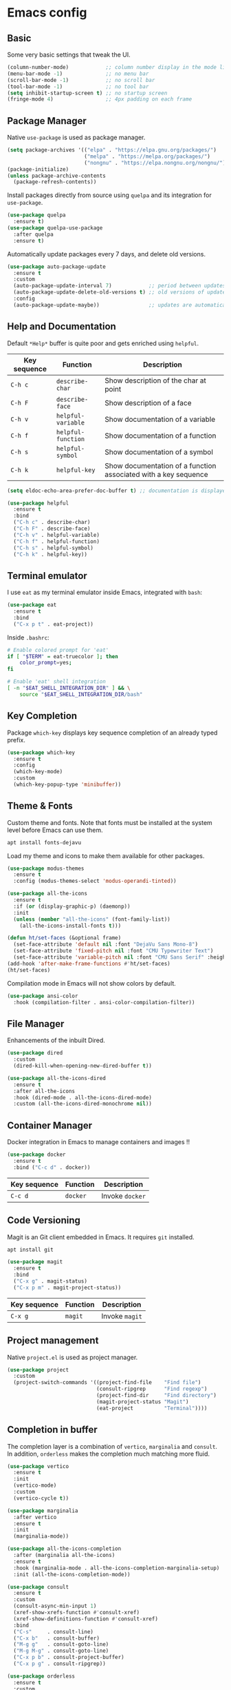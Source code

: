 * Emacs config

** Basic

Some very basic settings that tweak the UI.

#+BEGIN_SRC emacs-lisp
  (column-number-mode)            ;; column number display in the mode line
  (menu-bar-mode -1)              ;; no menu bar
  (scroll-bar-mode -1)            ;; no scroll bar
  (tool-bar-mode -1)              ;; no tool bar
  (setq inhibit-startup-screen t) ;; no startup screen
  (fringe-mode 4)                 ;; 4px padding on each frame
#+END_SRC

** Package Manager

Native ~use-package~ is used as package manager.

#+BEGIN_SRC emacs-lisp
  (setq package-archives '(("elpa" . "https://elpa.gnu.org/packages/")
                           ("melpa" . "https://melpa.org/packages/")
                           ("nongnu" . "https://elpa.nongnu.org/nongnu/")))
  (package-initialize)
  (unless package-archive-contents
    (package-refresh-contents))
#+END_SRC

Install packages directly from source using ~quelpa~ and its integration for ~use-package~.

#+BEGIN_SRC emacs-lisp
  (use-package quelpa
    :ensure t)
  (use-package quelpa-use-package
    :after quelpa
    :ensure t)
#+END_SRC

Automatically update packages every 7 days, and delete old versions.

#+BEGIN_SRC emacs-lisp
  (use-package auto-package-update
    :ensure t
    :custom 
    (auto-package-update-interval 7)            ;; period between updates is 7 days
    (auto-package-update-delete-old-versions t) ;; old versions of updated packages are removed
    :config
    (auto-package-update-maybe))                ;; updates are automatically made according to the interval
#+END_SRC

** Help and Documentation

Default ~*Help*~ buffer is quite poor and gets enriched using ~helpful~.

| Key sequence | Function           | Description                                                     |
|--------------+--------------------+-----------------------------------------------------------------|
| ~C-h c~      | ~describe-char~    | Show description of the char at point                           |
| ~C-h F~      | ~describe-face~    | Show description of a face                                      |
| ~C-h v~      | ~helpful-variable~ | Show documentation of a variable                                |
| ~C-h f~      | ~helpful-function~ | Show documentation of a function                                |
| ~C-h s~      | ~helpful-symbol~   | Show documentation of a symbol                                  |
| ~C-h k~      | ~helpful-key~      | Show documentation of a function associated with a key sequence |

#+BEGIN_SRC emacs-lisp
  (setq eldoc-echo-area-prefer-doc-buffer t) ;; documentation is displayed in ElDoc buffer, if available

  (use-package helpful
    :ensure t
    :bind
    ("C-h c" . describe-char)
    ("C-h F" . describe-face)
    ("C-h v" . helpful-variable)
    ("C-h f" . helpful-function)
    ("C-h s" . helpful-symbol)
    ("C-h k" . helpful-key))
#+END_SRC

** Terminal emulator

I use ~eat~ as my terminal emulator inside Emacs, integrated with ~bash~:

#+BEGIN_SRC emacs-lisp
  (use-package eat
    :ensure t
    :bind
    ("C-x p t" . eat-project))
#+END_SRC

Inside ~.bashrc~:

#+BEGIN_SRC sh
  # Enable colored prompt for 'eat'
  if [ "$TERM" = eat-truecolor ]; then
      color_prompt=yes;
  fi

  # Enable 'eat' shell integration
  [ -n "$EAT_SHELL_INTEGRATION_DIR" ] && \
      source "$EAT_SHELL_INTEGRATION_DIR/bash"
#+END_SRC

** Key Completion

Package ~which-key~ displays key sequence completion of an already typed prefix.

#+BEGIN_SRC emacs-lisp
  (use-package which-key
    :ensure t
    :config
    (which-key-mode)
    :custom
    (which-key-popup-type 'minibuffer))
#+END_SRC

** Theme & Fonts

Custom theme and fonts. Note that fonts must be installed at the system level before Emacs can use them.

#+BEGIN_SRC sh
  apt install fonts-dejavu
#+END_SRC

Load my theme and icons to make them available for other packages.

#+BEGIN_SRC emacs-lisp
  (use-package modus-themes
    :ensure t
    :config (modus-themes-select 'modus-operandi-tinted))

  (use-package all-the-icons
    :ensure t
    :if (or (display-graphic-p) (daemonp))
    :init
    (unless (member "all-the-icons" (font-family-list))
      (all-the-icons-install-fonts t)))

  (defun ht/set-faces (&optional frame)
    (set-face-attribute 'default nil :font "DejaVu Sans Mono-8")
    (set-face-attribute 'fixed-pitch nil :font "CMU Typewriter Text")
    (set-face-attribute 'variable-pitch nil :font "CMU Sans Serif" :height 100))
  (add-hook 'after-make-frame-functions #'ht/set-faces)
  (ht/set-faces)
#+END_SRC

Compilation mode in Emacs will not show colors by default.

#+BEGIN_SRC emacs-lisp
  (use-package ansi-color
    :hook (compilation-filter . ansi-color-compilation-filter))
#+END_SRC

** File Manager

Enhancements of the inbuilt Dired.

#+BEGIN_SRC emacs-lisp
  (use-package dired
    :custom
    (dired-kill-when-opening-new-dired-buffer t))

  (use-package all-the-icons-dired
    :ensure t
    :after all-the-icons
    :hook (dired-mode . all-the-icons-dired-mode)
    :custom (all-the-icons-dired-monochrome nil))
#+END_SRC

** Container Manager

Docker integration in Emacs to manage containers and images !!

#+BEGIN_SRC emacs-lisp
  (use-package docker
    :ensure t
    :bind ("C-c d" . docker))
#+END_SRC

| Key sequence | Function | Description     |
|--------------+----------+-----------------|
| ~C-c d~      | ~docker~ | Invoke ~docker~ |

** Code Versioning

Magit is an Git client embedded in Emacs. It requires ~git~ installed.

#+BEGIN_SRC sh
  apt install git
#+END_SRC

#+BEGIN_SRC emacs-lisp
  (use-package magit
    :ensure t
    :bind
    ("C-x g" . magit-status)
    ("C-x p m" . magit-project-status))
#+END_SRC

| Key sequence | Function | Description    |
|--------------+----------+----------------|
| ~C-x g~      | ~magit~  | Invoke ~magit~ |

** Project management

Native ~project.el~ is used as project manager.

#+BEGIN_SRC emacs-lisp
  (use-package project
    :custom
    (project-switch-commands '((project-find-file    "Find file")
                               (consult-ripgrep      "Find regexp")
                               (project-find-dir     "Find directory")
                               (magit-project-status "Magit")
                               (eat-project          "Terminal"))))
#+END_SRC

** Completion in buffer

The completion layer is a combination of ~vertico~, ~marginalia~ and ~consult~. In addition, ~orderless~ makes the completion much matching more fluid.

#+BEGIN_SRC emacs-lisp
  (use-package vertico
    :ensure t
    :init
    (vertico-mode)
    :custom
    (vertico-cycle t))

  (use-package marginalia
    :after vertico
    :ensure t
    :init
    (marginalia-mode))

  (use-package all-the-icons-completion
    :after (marginalia all-the-icons)
    :ensure t
    :hook (marginalia-mode . all-the-icons-completion-marginalia-setup)
    :init (all-the-icons-completion-mode))

  (use-package consult
    :ensure t
    :custom
    (consult-async-min-input 1)
    (xref-show-xrefs-function #'consult-xref)
    (xref-show-definitions-function #'consult-xref)
    :bind
    ("C-s"     . consult-line)
    ("C-x b"   . consult-buffer)
    ("M-g g"   . consult-goto-line)
    ("M-g M-g" . consult-goto-line)
    ("C-x p b" . consult-project-buffer)
    ("C-x p g" . consult-ripgrep))

  (use-package orderless
    :ensure t
    :custom
    (completion-styles '(orderless basic))
    (completion-category-overrides '((file (styles basic partial-completion)))))
#+END_SRC

** Org Mode

#+BEGIN_SRC emacs-lisp
  (use-package visual-fill-column
    :ensure t
    :custom
    (visual-fill-column-width 200)
    (visual-fill-column-center-text t))

  (use-package org-mode
    :after visual-fill-column
    :mode ("\\.org$")
    :custom-face
    (org-level-1 ((t (:height 1.2))))
    (org-level-2 ((t (:height 1.1))))
    (org-level-3 ((t (:height 1.05))))
    (org-level-4 ((t (:height 1.0))))
    (org-level-5 ((t (:height 1.1))))
    (org-level-6 ((t (:height 1.1))))
    (org-code ((t (:inherit (shadow fixed-pitch) :height 1.2))))
    (org-block ((t (:inherit fixed-pitch :height 1.2))))
    (org-table ((t (:inherit fixed-pitch :height 1.2))))
    (org-block-begin-line ((t (:inherit (font-lock-comment-face fixed-pitch) :height 1.3 :weight bold))))
    :hook
    (org-mode . variable-pitch-mode)          ;; use variable pitch fonts by default
    (org-mode . visual-line-fill-column-mode) ;; wrap lines within the document
    (org-mode . org-indent-mode))
#+END_SRC

Enable source code blocks evalutation for some languages:

#+BEGIN_SRC emacs-lisp
  (org-babel-do-load-languages
        'org-babel-load-languages
        '((emacs-lisp . t)
          (js . t)))
#+END_SRC

** IDE

Packages that I use to turn Emacs into a powerful IDE ! It mainly consists of Eglot + Tree-Sitter, that are now both builtin in Emacs 29, along with the language syntax packages. Because Eglot is an LSP client, it requires LSP servers to be installed and running.

#+BEGIN_SRC emacs-lisp
  ;; make sure binaries are in the `PATH` env, so LSP servers get started successfully
  (use-package exec-path-from-shell
    :ensure t
    :config
    (when (or (memq window-system '(mac ns x)) (daemonp))
      (exec-path-from-shell-initialize)))

  (use-package eglot
    :custom
    (indent-tabs-mode nil)
    :config
    (add-to-list 'eglot-server-programs
                 '(solidity-mode . ("nomicfoundation-solidity-language-server" "--stdio")))
    (add-to-list 'eglot-server-programs
                 '(cairo-mode . ("scarb" "cairo-language-server"))))

  (use-package treesit-auto
    :ensure t
    :demand t
    :custom
    (treesit-auto-install t)
    :config
    (global-treesit-auto-mode))

  (use-package corfu
    :ensure t
    :init
    (global-corfu-mode)
    :custom
    (corfu-cycle t)
    (corfu-auto t)
    (corfu-min-width 60))
#+END_SRC

*** Rust

#+BEGIN_SRC emacs-lisp
  (use-package rust-ts-mode
    :mode "\\.rs"
    :hook
    (rust-ts-mode . eglot-ensure))
#+END_SRC

*** Cairo

#+BEGIN_SRC emacs-lisp
  (define-derived-mode cairo-mode rust-ts-mode "Major mode for editing Cairo")
  (use-package cairo-mode
    :mode "\\.cairo"
    :hook
    (cairo-mode . eglot-ensure))
#+END_SRC

*** Solidity

#+BEGIN_SRC emacs-lisp
  (use-package solidity-mode
    :ensure t
    :mode "\\.sol"
    :hook
    (solidity-mode . eglot-ensure))
#+END_SRC

*** Michelson

#+BEGIN_SRC emacs-lisp
  (use-package michelson-mode
    :after quelpa-use-package
    :ensure t
    :quelpa (michelson-mode :fetcher url :url "https://gitlab.com/tezos/tezos/-/raw/master/emacs/michelson-mode.el")
    :custom
    (michelson-client-command "octez-client --mode mockup --protocol Psithaca")
    :mode "\\.tz")
#+END_SRC

- typechecking is done with Ithaca, the last version of the protocol supporting annotation propagation. cf https://gitlab.com/tezos/tezos/-/issues/3699
- depency ~deferred~ is not compatible with Emacs28 and above, and must be manually patched. cf https://github.com/kiwanami/emacs-deferred/pull/59

*** Typescript

#+BEGIN_SRC emacs-lisp
  (use-package typescript-ts-mode
    :mode "\\.ts"
    :hook
    (typescript-ts-mode . eglot-ensure))
#+END_SRC

*** Javascript

#+BEGIN_SRC emacs-lisp
  (use-package js-mode
    :mode "\\.js"
    :hook
    (js-ts-mode . eglot-ensure))
#+END_SRC

*** ESLint support

#+BEGIN_SRC emacs-lisp
  (use-package eslint-rc
    :ensure t
    :custom
    (eslint-rc-use-eslintignore nil)
    :hook
    ((js-ts-mode . eslint-rc-mode) (typescript-ts-mode . eslint-rc-mode)))
#+END_SRC

*** JSON

#+BEGIN_SRC emacs-lisp
  (use-package json-ts-mode
    :mode ("\\.json" "\\.eslintrc")
    :hook
    (json-ts-mode . eglot-ensure))
#+END_SRC

*** YAML

#+BEGIN_SRC emacs-lisp
  (use-package yaml-ts-mode
    :mode ("\\.yaml" "\\.yml")
    :hook
    (yaml-ts-mode . eglot-ensure))
#+END_SRC

*** Markdown

#+BEGIN_SRC emacs-lisp
  (use-package markdown-mode
    :ensure t
    :mode "\\.md"
    :custom-face
    (markdown-pre-face ((t (:inherit org-block))))
    (markdown-inline-code-face ((t (:inherit org-code))))
    (markdown-url-face ((t (:inherit org-link))))
    (markdown-table-face ((t (:inherit org-table))))
    (markdown-header-face-1 ((t (:inherit org-level-1))))
    (markdown-header-face-2 ((t (:inherit org-level-2))))
    (markdown-header-face-3 ((t (:inherit org-level-3))))
    (markdown-header-face-4 ((t (:inherit org-level-4))))
    (markdown-header-face-5 ((t (:inherit org-level-5))))
    (markdown-header-face-6 ((t (:inherit org-level-6))))
    :hook
    (markdown-mode . variable-pitch-mode)          ;; use variable pitch fonts by default
    (markdown-mode . visual-line-fill-column-mode) ;; wrap lines within the document
    (markdown-mode . eglot-ensure))
#+END_SRC

*** Java

#+BEGIN_SRC emacs-lisp
  (use-package java-ts-mode
    :mode "\\.java"
    :hook
    (java-ts-mode . eglot-ensure))
#+END_SRC

*** Python

#+BEGIN_SRC emacs-lisp
  (use-package python-ts-mode
    :mode "\\.py"
    :hook
    (python-ts-mode . eglot-ensure))
#+END_SRC

*** C

#+BEGIN_SRC emacs-lisp
  (use-package c-ts-mode
    :mode ("\\.c$" "\\.h$")
    :hook
    (c-ts-mode . eglot-ensure))
#+END_SRC

*** C++

#+BEGIN_SRC emacs-lisp
  (use-package c++-ts-mode
    :mode ("\\.cpp$" "\\.hpp$")
    :hook
    (c++-ts-mode . eglot-ensure))
#+END_SRC

** Miscellaneous

Here are some configurations that do not fit in any particular sections.

- Highlight the line at point if buffer is readonly

#+BEGIN_SRC emacs-lisp
  (defun ht/highlight-if-read-only ()
    "Highlight the current line if buffer is read only"
    (interactive)
    (hl-line-mode (if buffer-read-only 1 -1)))
  (add-hook 'read-only-mode-hook 'ht/highlight-if-read-only)
#+END_SRC

- Enable repeat mode

#+BEGIN_SRC emacs-lisp
  (repeat-mode 1)
#+END_SRC

- Enable multiple cursors

#+BEGIN_SRC emacs-lisp
  (use-package multiple-cursors
    :ensure t)
#+END_SRC
